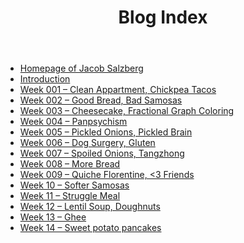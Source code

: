 #+TITLE: Blog Index

- [[file:index.org][Homepage of Jacob Salzberg]]
- [[file:introduction.org][Introduction]]
- [[file:week001.org][Week 001 -- Clean Appartment, Chickpea Tacos]]
- [[file:week002.org][Week 002 -- Good Bread, Bad Samosas]]
- [[file:week003.org][Week 003 -- Cheesecake, Fractional Graph Coloring]]
- [[file:week004.org][Week 004 -- Panpsychism]]
- [[file:week005.org][Week 005 -- Pickled Onions, Pickled Brain]]
- [[file:week006.org][Week 006 -- Dog Surgery, Gluten]]
- [[file:week007.org][Week 007 -- Spoiled Onions, Tangzhong]]
- [[file:week008.org][Week 008 -- More Bread]]
- [[file:week009.org][Week 009 -- Quiche Florentine, <3 Friends]]
- [[file:week010.org][Week 10 -- Softer Samosas]]
- [[file:week011.org][Week 11 -- Struggle Meal]]
- [[file:week012.org][Week 12 -- Lentil Soup, Doughnuts]]
- [[file:week013.org][Week 13 -- Ghee]]
- [[file:week014.org][Week 14 -- Sweet potato pancakes]]